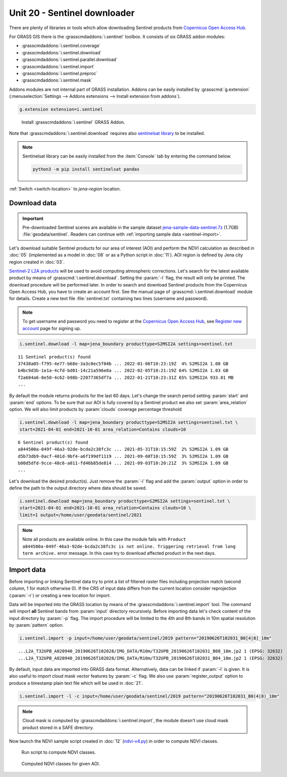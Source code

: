 Unit 20 - Sentinel downloader
=============================

There are plenty of libraries or tools which allow downloading
Sentinel products from `Copernicus Open Access Hub
<https://scihub.copernicus.eu/>`__.

For GRASS GIS there is the :grasscmdaddons:`i.sentinel` toolbox.
It consists of six GRASS addon modules:

* :grasscmdaddons:`i.sentinel.coverage`
* :grasscmdaddons:`i.sentinel.download`
* :grasscmdaddons:`i.sentinel.parallel.download`  
* :grasscmdaddons:`i.sentinel.import`
* :grasscmdaddons:`i.sentinel.preproc`
* :grasscmdaddons:`i.sentinel.mask`

Addons modules are not internal part of GRASS installation.  Addons
can be easily installed by :grasscmd:`g.extension`
(:menuselection:`Settings --> Addons extensions --> Install
extension from addons`).

.. code-block:: bash

   g.extension extension=i.sentinel

.. figure:: ../images/units/20/g-extension.png

   Install :grasscmdaddons:`i.sentinel` GRASS Addon.

Note that :grasscmdaddons:`i.sentinel.download` requires also
`sentinelsat library <https://pypi.python.org/pypi/sentinelsat>`__ to
be installed.

.. note:: Sentinelsat library can be easily installed from the
   :item:`Console` tab by entering the command below.
	
   .. code-block:: bash
	
      python3 -m pip install sentinelsat pandas

:ref:`Switch <switch-location>` to `jena-region` location.

Download data
-------------

.. important:: Pre-downloaded Sentinel scenes are available in the
   sample dataset `jena-sample-data-sentinel.7z
   <https://geo.fsv.cvut.cz/geoforall/grass-gis-workshop-jena/2022/jena-sample-data-sentinel.7z>`__
   (1.7GB) :file:`geodata/sentinel`. Readers can continue with
   :ref:`importing sample data <sentinel-import>`.

Let's download suitable Sentinel products for our area of interest
(AOI) and perform the NDVI calculation as described in :doc:`05`
(implemented as a model in :doc:`08` or as a Python script in
:doc:`11`). AOI region is defined by Jena city region created in
:doc:`03`.

`Sentinel-2 L2A products
<https://www.sentinel-hub.com/blog/sentinel-2-l2a-products-available-sentinel-hub>`__
will be used to avoid computing atmospheric corrections. Let's
search for the latest available product by means of
:grasscmd:`i.sentinel.download`. Setting the :param:`-l` flag, the result will only
be printed. The download procedure will be performed later. In order to
search and download Sentinel products from the Copernicus Open Access Hub, 
you have to create an account first. See the manual page of
:grasscmd:`i.sentinel.download` module for details. Create a new text
file :file:`sentinel.txt` containing two lines (username and
password).

.. note::
   To get username and password you need to register at the 
   `Copernicus Open Access Hub <https://scihub.copernicus.eu/>`__,
   see `Register new account <https://scihub.copernicus.eu/dhus/#/self-registration>`__
   page for signing up.

.. code-block:: bash

   i.sentinel.download -l map=jena_boundary producttype=S2MSI2A settings=sentinel.txt

::

   11 Sentinel product(s) found
   37438a05-f795-4e77-b68e-3a3c0ec5f04b ... 2022-01-06T10:23:19Z  4% S2MSI2A 1.08 GB
   b4bc9d3b-1e1a-4cfd-bd01-14c21a596e8a ... 2022-02-05T10:21:19Z 64% S2MSI2A 1.03 GB
   f2a604a6-8e50-4c62-b98b-22077365df7a ... 2022-01-21T10:23:31Z 65% S2MSI2A 933.01 MB
   ...

By default the module returns products for the last 60 days. Let's
change the search period setting :param:`start` and :param:`end`
options. To be sure that our AOI is fully covered by a Sentinel
product we also set :param:`area_relation` option.  We will also limit
products by :param:`clouds` coverage percentage threshold
       
.. code-block:: bash
                
   i.sentinel.download -l map=jena_boundary producttype=S2MSI2A settings=sentinel.txt \
   start=2021-04-01 end=2021-10-01 area_relation=Contains clouds=10

::

   6 Sentinel product(s) found
   a844500a-049f-46a3-92de-bcda2c38fc3c ... 2021-05-31T10:15:59Z  2% S2MSI2A 1.09 GB
   d5b73db9-0acf-401d-9bf4-a6f199df1119 ... 2021-09-08T10:15:59Z  3% S2MSI2A 1.09 GB
   b00d5dfd-9cce-48c6-a011-fd46b85de814 ... 2021-09-03T10:20:21Z  3% S2MSI2A 1.09 GB
   ...

..
   .. tip:: If more products have been found you can limit search by
   :param:`limit` option.

Let's download the desired product(s). Just remove the :param:`-l` flag and
add the :param:`output` option in order to define the path to the output directory
where data should be saved.

.. code-block:: bash

   i.sentinel.download map=jena_boundary producttype=S2MSI2A settings=sentinel.txt \
   start=2021-04-01 end=2021-10-01 area_relation=Contains clouds=10 \
   limit=1 output=/home/user/geodata/sentinel/2021

.. note:: Note all products are available online. In this case the
   module fails with ``Product
   a844500a-049f-46a3-92de-bcda2c38fc3c is not
   online. Triggering retrieval from long term archive.`` error
   message. In this case try to download affected product in the next days.

Import data
-----------

.. _sentinel-import:


Before importing or linking Sentinel data try to print a list of
filtered raster files including projection match (second column, 1 for
match otherwise 0). If the CRS of input data differs from the current location
consider reprojection (:param:`-r`) or creating a new location for
import.

Data will be imported into the GRASS location by means of the
:grasscmdaddons:`i.sentinel.import` tool. The command will import
**all** Sentinel bands from :param:`input` directory
recursively. Before importing data let's check content of the input
directory by :param:`-p` flag. The import procedure will be limited to
the 4th and 8th bands in 10m spatial resolution by :param:`pattern`
option.

.. code-block:: bash
 
   i.sentinel.import -p input=/home/user/geodata/sentinel/2019 pattern="20190626T102031_B0[4|8]_10m"

::

   ...L2A_T32UPB_A020940_20190626T102028/IMG_DATA/R10m/T32UPB_20190626T102031_B08_10m.jp2 1 (EPSG: 32632)
   ...L2A_T32UPB_A020940_20190626T102028/IMG_DATA/R10m/T32UPB_20190626T102031_B04_10m.jp2 1 (EPSG: 32632)


By default, input data are imported into GRASS data format.
Alternatively, data can be linked if :param:`-l` is given. It is also
useful to import cloud mask vector features by :param:`-c` flag. We also use 
:param:`register_output` option to produce a timestamp plain text file 
which will be used in :doc:`21`.

.. code-block:: bash

   i.sentinel.import -l -c input=/home/user/geodata/sentinel/2019 pattern="20190626T102031_B0(4|8)_10m"

.. note:: Cloud mask is computed by
   :grasscmdaddons:`i.sentinel.import`, the module doesn't use cloud
   mask product stored in a SAFE directory.

.. todo:: Fix :grasscmdaddons:`i.sentinel.import` :option:`-c` flag to
          respect :option:`pattern` parameter.
          
Now launch the NDVI sample script created in :doc:`12` (`ndvi-v4.py
<../_static/scripts/ndvi-v4.py>`__) in order to compute NDVI classes.
   
.. figure:: ../images/units/20/run-script.png
        
   Run script to compute NDVI classes.

.. figure:: ../images/units/20/ndvi-classes.png
   :class: large
        
   Computed NDVI classes for given AOI.
